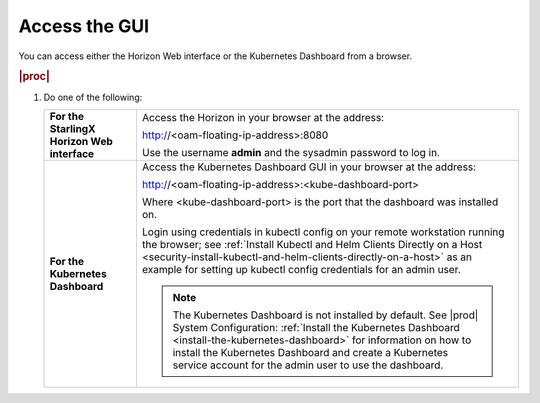 
.. cee1581955119217
.. _security-access-the-gui:

==============
Access the GUI
==============

You can access either the Horizon Web interface or the Kubernetes Dashboard
from a browser.

.. rubric:: |proc|


.. _security-access-the-gui-steps-zdy-rxd-tkb:

#.  Do one of the following:


    .. table::
        :widths: auto

        +-------------------------------------------------------------------------------------------------------------------------------------------------------------------------------------------------------------------------------------------------------------------------------------------------------------------------------------+-------------------------------------------------------------------------------------------------------------------------------------------------------------------------------------------------------------------------------------------------------------------------------------------------------------------------------------+
        | **For the StarlingX Horizon Web interface**                                                                                                                                                                                                                                                                                         | Access the Horizon in your browser at the address:                                                                                                                                                                                                                                                                                  |
        |                                                                                                                                                                                                                                                                                                                                     |                                                                                                                                                                                                                                                                                                                                     |
        |                                                                                                                                                                                                                                                                                                                                     | http://<oam-floating-ip-address>:8080                                                                                                                                                                                                                                                                                               |
        |                                                                                                                                                                                                                                                                                                                                     |                                                                                                                                                                                                                                                                                                                                     |
        |                                                                                                                                                                                                                                                                                                                                     | Use the username **admin** and the sysadmin password to log in.                                                                                                                                                                                                                                                                     |
        +-------------------------------------------------------------------------------------------------------------------------------------------------------------------------------------------------------------------------------------------------------------------------------------------------------------------------------------+-------------------------------------------------------------------------------------------------------------------------------------------------------------------------------------------------------------------------------------------------------------------------------------------------------------------------------------+
        | **For the Kubernetes Dashboard**                                                                                                                                                                                                                                                                                                    | Access the Kubernetes Dashboard GUI in your browser at the address:                                                                                                                                                                                                                                                                 |
        |                                                                                                                                                                                                                                                                                                                                     |                                                                                                                                                                                                                                                                                                                                     |
        |                                                                                                                                                                                                                                                                                                                                     | http://<oam-floating-ip-address>:<kube-dashboard-port>                                                                                                                                                                                                                                                                              |
        |                                                                                                                                                                                                                                                                                                                                     |                                                                                                                                                                                                                                                                                                                                     |
        |                                                                                                                                                                                                                                                                                                                                     | Where <kube-dashboard-port> is the port that the dashboard was installed on.                                                                                                                                                                                                                                                        |
        |                                                                                                                                                                                                                                                                                                                                     |                                                                                                                                                                                                                                                                                                                                     |
        |                                                                                                                                                                                                                                                                                                                                     | Login using credentials in kubectl config on your remote workstation running the browser; see :ref:`Install Kubectl and Helm Clients Directly on a Host <security-install-kubectl-and-helm-clients-directly-on-a-host>` as an example for setting up kubectl config credentials for an admin user.                                  |
        |                                                                                                                                                                                                                                                                                                                                     |                                                                                                                                                                                                                                                                                                                                     |
        |                                                                                                                                                                                                                                                                                                                                     | .. note::                                                                                                                                                                                                                                                                                                                           |
        |                                                                                                                                                                                                                                                                                                                                     |     The Kubernetes Dashboard is not installed by default. See |prod| System Configuration: :ref:`Install the Kubernetes Dashboard <install-the-kubernetes-dashboard>` for information on how to install the Kubernetes Dashboard and create a Kubernetes service account for the admin user to use the dashboard.                   |
        +-------------------------------------------------------------------------------------------------------------------------------------------------------------------------------------------------------------------------------------------------------------------------------------------------------------------------------------+-------------------------------------------------------------------------------------------------------------------------------------------------------------------------------------------------------------------------------------------------------------------------------------------------------------------------------------+


